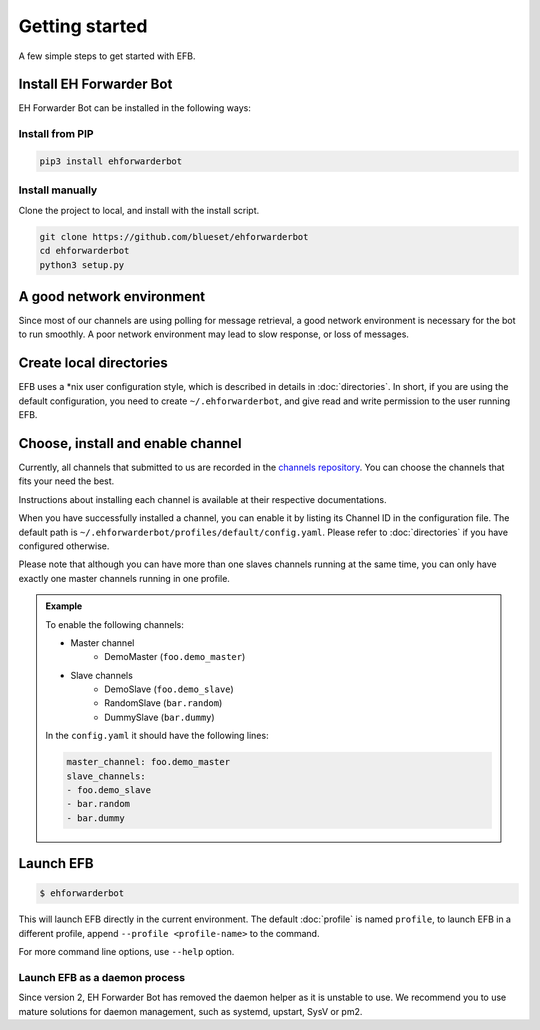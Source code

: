 Getting started
===============

A few simple steps to get started with EFB.

Install EH Forwarder Bot
------------------------

EH Forwarder Bot can be installed in the following ways:

Install from PIP
~~~~~~~~~~~~~~~~

.. code-block:: shell

    pip3 install ehforwarderbot


Install manually
~~~~~~~~~~~~~~~~

Clone the project to local, and install with the install script.

.. code-block:: shell

    git clone https://github.com/blueset/ehforwarderbot
    cd ehforwarderbot
    python3 setup.py


A good network environment
--------------------------

Since most of our channels are using polling for message retrieval,
a good network environment is necessary for the bot to run smoothly.
A poor network environment may lead to slow response,
or loss of messages.


Create local directories
------------------------

EFB uses a \*nix user configuration style, which is described in
details in :doc:`directories`. In short, if you are using the
default configuration, you need to create ``~/.ehforwarderbot``,
and give read and write permission to the user running EFB.

Choose, install and enable channel
----------------------------------

Currently, all channels that submitted to us are recorded in
the `channels repository <https://github.com/blueset/ehForwarderBot/wiki/Channels-Repository>`_.
You can choose the channels that fits your need the best.

Instructions about installing each channel is available at
their respective documentations.

When you have successfully installed a channel, you can enable
it by listing its Channel ID in the configuration file.
The default path is ``~/.ehforwarderbot/profiles/default/config.yaml``.
Please refer to :doc:`directories` if you have configured otherwise.

Please note that although you can have more than one slaves channels
running at the same time, you can only have exactly one master channels
running in one profile.

.. admonition:: Example
    :class: tip

    To enable the following channels:

    * Master channel
        * DemoMaster (``foo.demo_master``)
    * Slave channels
        * DemoSlave (``foo.demo_slave``)
        * RandomSlave (``bar.random``)
        * DummySlave (``bar.dummy``)

    In the ``config.yaml`` it should have the following lines:

    .. code-block:: yaml

        master_channel: foo.demo_master
        slave_channels:
        - foo.demo_slave
        - bar.random
        - bar.dummy

Launch EFB
----------

.. code-block:: shell

    $ ehforwarderbot

This will launch EFB directly in the current environment. The default
:doc:`profile` is named ``profile``, to launch EFB in a different
profile, append ``--profile <profile-name>`` to the command.

For more command line options, use ``--help`` option.

Launch EFB as a daemon process
~~~~~~~~~~~~~~~~~~~~~~~~~~~~~~

Since version 2, EH Forwarder Bot has removed the daemon helper as
it is unstable to use.  We recommend you to use mature solutions for
daemon management, such as systemd, upstart, SysV or pm2.



.. todo: Insert more daemon managers

.. old_content
    ## Configure your channels
    Some channels, regardless of its type, may require you to provide some details for it to operate, such as API key/secret, login credentials, preferences, etc. Different modules may put their configuration in different ways, but the values should always be put a variable in `config.py`, where its variable name is the "unique ID" of the channel.
    For more details about how to configure your channel, please consult the respective documentation of the channels.
    ## Get it up and running
    Most of the time, you can just run `python3 daemon.py start` and it should be ready to go.
    .. tip:: "Run it as a normal process"
        Besides, you can still use the classic `python3 main.py` to launch EFB. If you want to keep it running in the background when daemon process is not working on your machine, you can use tools like `screen` or `nohup` to prevent it from being terminated during disconnection.
    However, some channels may require one-time credentials (e.g. Dynamic QR code scanning for WeChat Web Protocol). When you run the module, you may be required to take some actions before the bot goes online.
    If the channel does require you to take actions at run-time, it should state in the documentation.
    ## Keep it up at all times
    You can use any supervisor tool of your preference to keep EFB up at all times. However, this may not always work when you have channels that requires user interactions during initialization.
